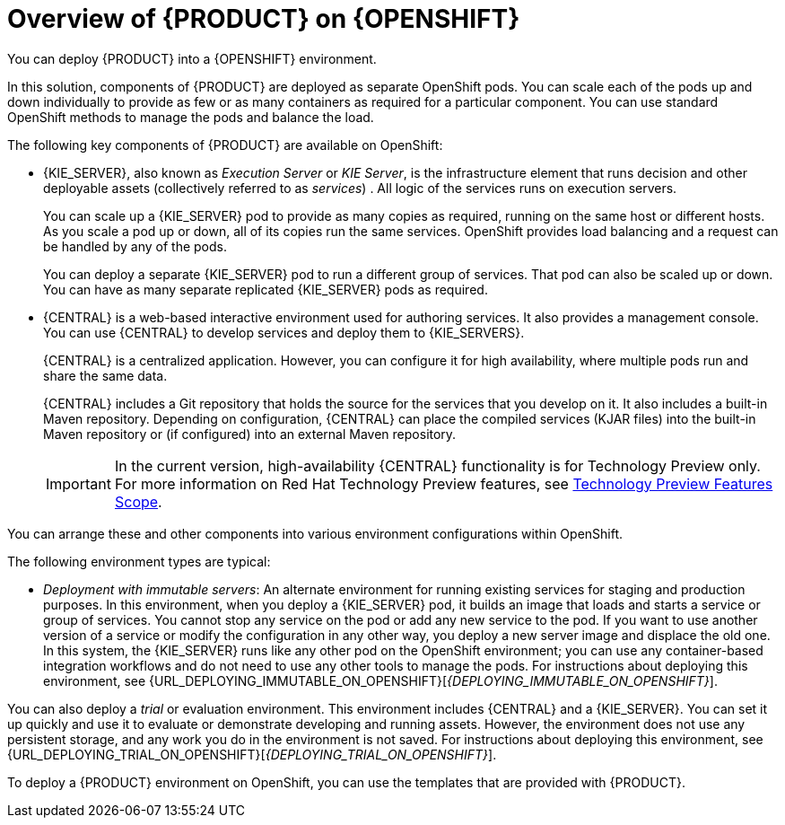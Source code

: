[id='ba-openshift-overview-con']
= Overview of {PRODUCT} on {OPENSHIFT}
You can deploy {PRODUCT} into a {OPENSHIFT} environment.

In this solution, components of {PRODUCT} are deployed as separate OpenShift pods. You can scale each of the pods up and down individually to provide as few or as many containers as required for a particular component. You can use standard OpenShift methods to manage the pods and balance the load.

The following key components of {PRODUCT} are available on OpenShift:

* {KIE_SERVER}, also known as _Execution Server_ or _KIE Server_, is the infrastructure element that runs decision 
ifdef::DM[]
services
endif::DM[]
ifdef::PAM[]
services, process applications,
endif::PAM[] 
and other deployable assets (collectively referred to as _services_) . All logic of the services runs on execution servers.
ifdef::PAM[]
+
A database server is normally required for {KIE_SERVER}. You can provide a database server in another OpenShift pod or configure an execution server on OpenShift to use any other database server. Alternatively, {KIE_SERVER} can use an H2 database; in this case, you can not scale the pod. 
endif::PAM[]
+
You can scale up a {KIE_SERVER} pod to provide as many copies as required, running on the same host or different hosts. As you scale a pod up or down, all of its copies 
ifdef::PAM[use the same database server and]
run the same services. OpenShift provides load balancing and a request can be handled by any of the pods.
+
You can deploy a separate {KIE_SERVER} pod to run a different group of services. That pod can also be scaled up or down. You can have as many separate replicated {KIE_SERVER} pods as required.
+
* {CENTRAL} is a web-based interactive environment used for authoring services. It also provides a management
ifdef::PAM[and monitoring]
console. You can use {CENTRAL} to develop services and deploy them to {KIE_SERVERS}.
ifdef::PAM[You can also use {CENTRAL} to monitor the execution of processes.]
+
{CENTRAL} is a centralized application. However, you can configure it for high availability, where multiple pods run and share the same data.
+
{CENTRAL} includes a Git repository that holds the source for the services that you develop on it. It also includes a built-in Maven repository. Depending on configuration, {CENTRAL} can place the compiled services (KJAR files) into the built-in Maven repository or (if configured) into an external Maven repository.
+
[IMPORTANT]
====
In the current version, high-availability {CENTRAL} functionality is for Technology Preview only. For more information on Red Hat Technology Preview features, see https://access.redhat.com/support/offerings/techpreview/[Technology Preview Features Scope].
====
ifdef::PAM[]
+
* {CENTRAL} Monitoring is a web-based management and monitoring console. It can manage the deployment of services to {KIE_SERVERS} and provide monitoring information, but does not include authoring capabilities. You can use this component to manage staging and production environments.
+
* Smart Router is an optional layer between {KIE_SERVERS} and other components that interact with them. When your environment includes many services running on different {KIE_SERVERS}, Smart Router provides a single endpoint to all client applications. A client application can make a REST API call that requires any service. Smart Router automatically calls the {KIE_SERVER} thta can process a particular request.
endif::PAM[]

You can arrange these and other components into various environment configurations within OpenShift. 

ifeval::["{context}"=="openshift-freeform"]
endif::[]

ifeval::["{context}"!="openshift-operator"]
The following environment types are typical:
  
ifdef::PAM[]
* _Authoring_: An environment for creating and modifying services using {CENTRAL}. It consists of pods that provide {CENTRAL} for the authoring work and a {KIE_SERVER} for test execution of the services. 
ifeval::["{context}"!="openshift-ansible-playbook"]
For instructions about deploying this environment, see {URL_DEPLOYING_AUTHORING_ON_OPENSHIFT}[_{DEPLOYING_AUTHORING_ON_OPENSHIFT}_].
endif::[]
* _Managed deployment_: An environment for running existing services for staging and production purposes. This environment includes several groups of {KIE_SERVER} pods; you can deploy and undeploy services on every such group and also scale the group up or down as necessary. Use {CENTRAL} Monitoring to deploy, run, and stop the services and to monitor their execution.
ifeval::["{context}"!="openshift-ansible-playbook"]
+
You can deploy two types of managed environment. In a _freeform_ server environment, you initially deploy {CENTRAL} Monitoring and one {KIE_SERVER}. You can additionally deploy any number of {KIE_SERVERS}. {CENTRAL} Monitoring connects to all servers in the same namespace automatically. For instructions about deploying this environment, see {URL_DEPLOYING_MANAGED_FREEFORM_ON_OPENSHIFT}[_{DEPLOYING_MANAGED_FREEFORM_ON_OPENSHIFT}_]. 
+
Alternatively, you can deploy a _fixed_ managed server environment. A single deployment includes {CENTRAL} Monitoring, Smart Router, and a preset number of {KIE_SERVERS} (by default, two servers, but you can modify the template  to change the number). You can not add or remove servers at a later time. For instructions about deploying this environment, see {URL_DEPLOYING_MANAGED_FIXED_ON_OPENSHIFT}[_{DEPLOYING_MANAGED_FIXED_ON_OPENSHIFT}_].
endif::[]
endif::PAM[]
ifdef::DM[]
* _Authoring or managed environment_: An environment architecture that can be used for creating and modifying services using {CENTRAL} and also for running services on {KIE_SERVERS}. It consists of pods that provide {CENTRAL} for the authoring work and one or more {KIE_SERVERS} for execution of the services. Each {KIE_SERVER} is a pod that you can replicate by scaling it up or down as necessary. You can deploy and undeploy services on each {KIE_SERVER} using {CENTRAL}.
ifeval::["{context}"!="openshift-ansible-playbook"]
For instructions about deploying this environment, see {URL_DEPLOYING_AUTHORING_MANAGED_ON_OPENSHIFT}[_{DEPLOYING_AUTHORING_MANAGED_ON_OPENSHIFT}_].
endif::[]
endif::DM[]
* _Deployment with immutable servers_: An alternate environment for running existing services for staging and production purposes. In this environment, when you deploy a {KIE_SERVER} pod, it builds an image that loads and starts a service or group of services. You cannot stop any service on the pod or add any new service to the pod. If you want to use another version of a service or modify the configuration in any other way, you deploy a new server image and displace the old one. In this system, the {KIE_SERVER} runs like any other pod on the OpenShift environment; you can use any container-based integration workflows and do not need to use any other tools to manage the pods. 
ifdef::PAM[]
Optionally, you can use {CENTRAL} Monitoring to monitor the performance of the environment and to stop and restart some of the service instances, but not to deploy additional services to any {KIE_SERVER} or undeploy any existing ones (you can not add or remove containers). 
endif::PAM[]
ifeval::["{context}"!="openshift-ansible-playbook"]
For instructions about deploying this environment, see {URL_DEPLOYING_IMMUTABLE_ON_OPENSHIFT}[_{DEPLOYING_IMMUTABLE_ON_OPENSHIFT}_].
endif::[]

You can also deploy a _trial_ or evaluation environment. This environment includes {CENTRAL} and a {KIE_SERVER}. You can set it up quickly and use it to evaluate or demonstrate developing and running assets. However, the environment does not use any persistent storage, and any work you do in the environment is not saved.
ifeval::["{context}"!="openshift-ansible-playbook"]
For instructions about deploying this environment, see {URL_DEPLOYING_TRIAL_ON_OPENSHIFT}[_{DEPLOYING_TRIAL_ON_OPENSHIFT}_].
endif::[]

ifeval::["{context}"!="openshift-ansible-playbook"]
To deploy a {PRODUCT} environment on OpenShift, you can use the templates that are provided with {PRODUCT}. 
ifdef::PAM[You can modify the templates to ensure that the configuration suits your environment.]
endif::[]
ifeval::["{context}"=="openshift-ansible-playbook"]
You can use the Automation Broker with the {PRODUCT} Ansible Playbook to deploy a {PRODUCT} environment on OpenShift in interactive mode. You can set all possible configuration values during this procedure. During the installation, the Automation Broker can generate all the required secrets automatically. However, for production environments, you need to create correct secrets before the installation.
endif::[]
endif::[]
